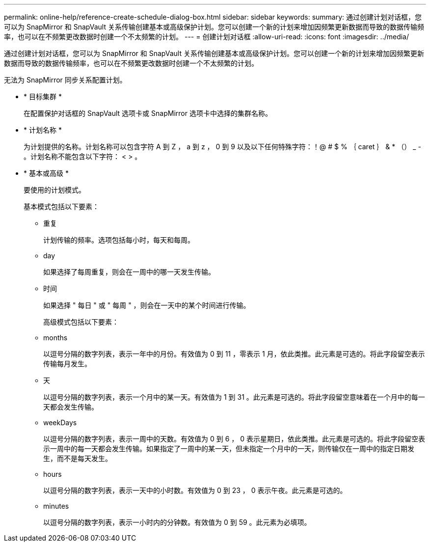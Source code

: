 ---
permalink: online-help/reference-create-schedule-dialog-box.html 
sidebar: sidebar 
keywords:  
summary: 通过创建计划对话框，您可以为 SnapMirror 和 SnapVault 关系传输创建基本或高级保护计划。您可以创建一个新的计划来增加因频繁更新数据而导致的数据传输频率，也可以在不频繁更改数据时创建一个不太频繁的计划。 
---
= 创建计划对话框
:allow-uri-read: 
:icons: font
:imagesdir: ../media/


[role="lead"]
通过创建计划对话框，您可以为 SnapMirror 和 SnapVault 关系传输创建基本或高级保护计划。您可以创建一个新的计划来增加因频繁更新数据而导致的数据传输频率，也可以在不频繁更改数据时创建一个不太频繁的计划。

无法为 SnapMirror 同步关系配置计划。

* * 目标集群 *
+
在配置保护对话框的 SnapVault 选项卡或 SnapMirror 选项卡中选择的集群名称。

* * 计划名称 *
+
为计划提供的名称。计划名称可以包含字符 A 到 Z ， a 到 z ， 0 到 9 以及以下任何特殊字符：！@ # $ % ｛ caret ｝ & * （） _ - 。计划名称不能包含以下字符： < > 。

* * 基本或高级 *
+
要使用的计划模式。

+
基本模式包括以下要素：

+
** 重复
+
计划传输的频率。选项包括每小时，每天和每周。

** day
+
如果选择了每周重复，则会在一周中的哪一天发生传输。

** 时间
+
如果选择 " 每日 " 或 " 每周 " ，则会在一天中的某个时间进行传输。



+
高级模式包括以下要素：

+
** months
+
以逗号分隔的数字列表，表示一年中的月份。有效值为 0 到 11 ，零表示 1 月，依此类推。此元素是可选的。将此字段留空表示传输每月发生。

** 天
+
以逗号分隔的数字列表，表示一个月中的某一天。有效值为 1 到 31 。此元素是可选的。将此字段留空意味着在一个月中的每一天都会发生传输。

** weekDays
+
以逗号分隔的数字列表，表示一周中的天数。有效值为 0 到 6 ， 0 表示星期日，依此类推。此元素是可选的。将此字段留空表示一周中的每一天都会发生传输。如果指定了一周中的某一天，但未指定一个月中的一天，则传输仅在一周中的指定日期发生，而不是每天发生。

** hours
+
以逗号分隔的数字列表，表示一天中的小时数。有效值为 0 到 23 ， 0 表示午夜。此元素是可选的。

** minutes
+
以逗号分隔的数字列表，表示一小时内的分钟数。有效值为 0 到 59 。此元素为必填项。




